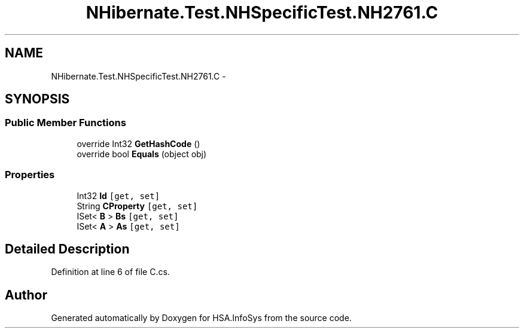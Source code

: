 .TH "NHibernate.Test.NHSpecificTest.NH2761.C" 3 "Fri Jul 5 2013" "Version 1.0" "HSA.InfoSys" \" -*- nroff -*-
.ad l
.nh
.SH NAME
NHibernate.Test.NHSpecificTest.NH2761.C \- 
.SH SYNOPSIS
.br
.PP
.SS "Public Member Functions"

.in +1c
.ti -1c
.RI "override Int32 \fBGetHashCode\fP ()"
.br
.ti -1c
.RI "override bool \fBEquals\fP (object obj)"
.br
.in -1c
.SS "Properties"

.in +1c
.ti -1c
.RI "Int32 \fBId\fP\fC [get, set]\fP"
.br
.ti -1c
.RI "String \fBCProperty\fP\fC [get, set]\fP"
.br
.ti -1c
.RI "ISet< \fBB\fP > \fBBs\fP\fC [get, set]\fP"
.br
.ti -1c
.RI "ISet< \fBA\fP > \fBAs\fP\fC [get, set]\fP"
.br
.in -1c
.SH "Detailed Description"
.PP 
Definition at line 6 of file C\&.cs\&.

.SH "Author"
.PP 
Generated automatically by Doxygen for HSA\&.InfoSys from the source code\&.

